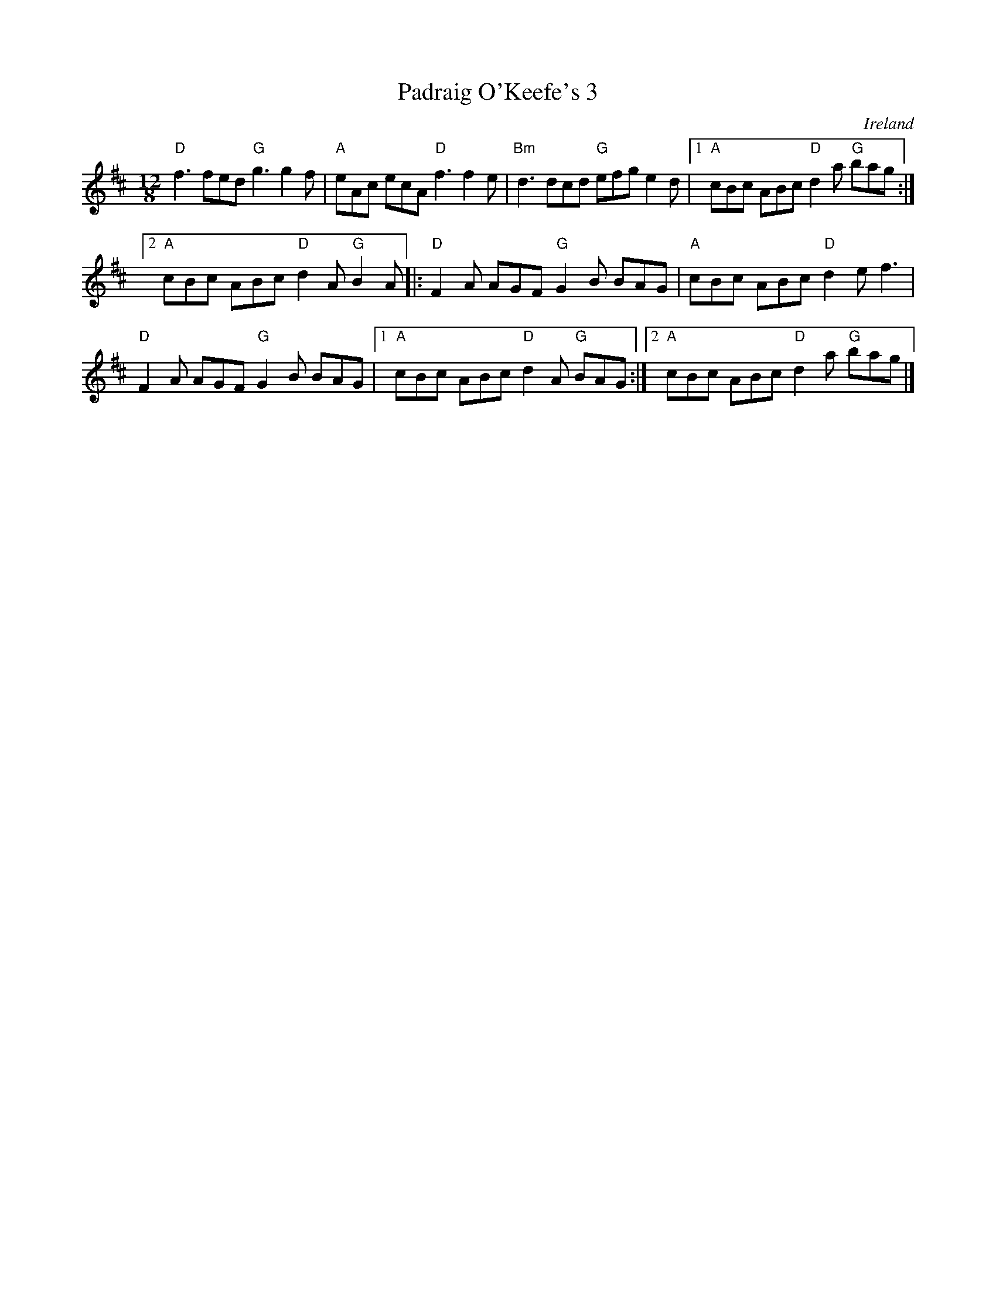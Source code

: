 X:848
T:Padraig O'Keefe's 3
R:Slide
O:Ireland
S:Henrik Norbeck
Z:Transcription:Henrik Norbeck(?), chords:Mike Long
M:12/8
L:1/8
K:D
"D"f3 fed "G"g3 g2f|"A"eAc ecA "D"f3 f2e|\
"Bm"d3 dcd "G"efg e2d|[1 "A"cBc ABc "D"d2a "G"bag:|
[2 "A"cBc ABc "D"d2A "G"B2A\
|:"D"F2A AGF "G"G2B BAG|"A"cBc ABc "D"d2e f3|
"D"F2A AGF "G"G2B BAG|[1 "A"cBc ABc "D"d2A "G"BAG:|[2 "A"cBc ABc "D"d2a "G"bag|]
